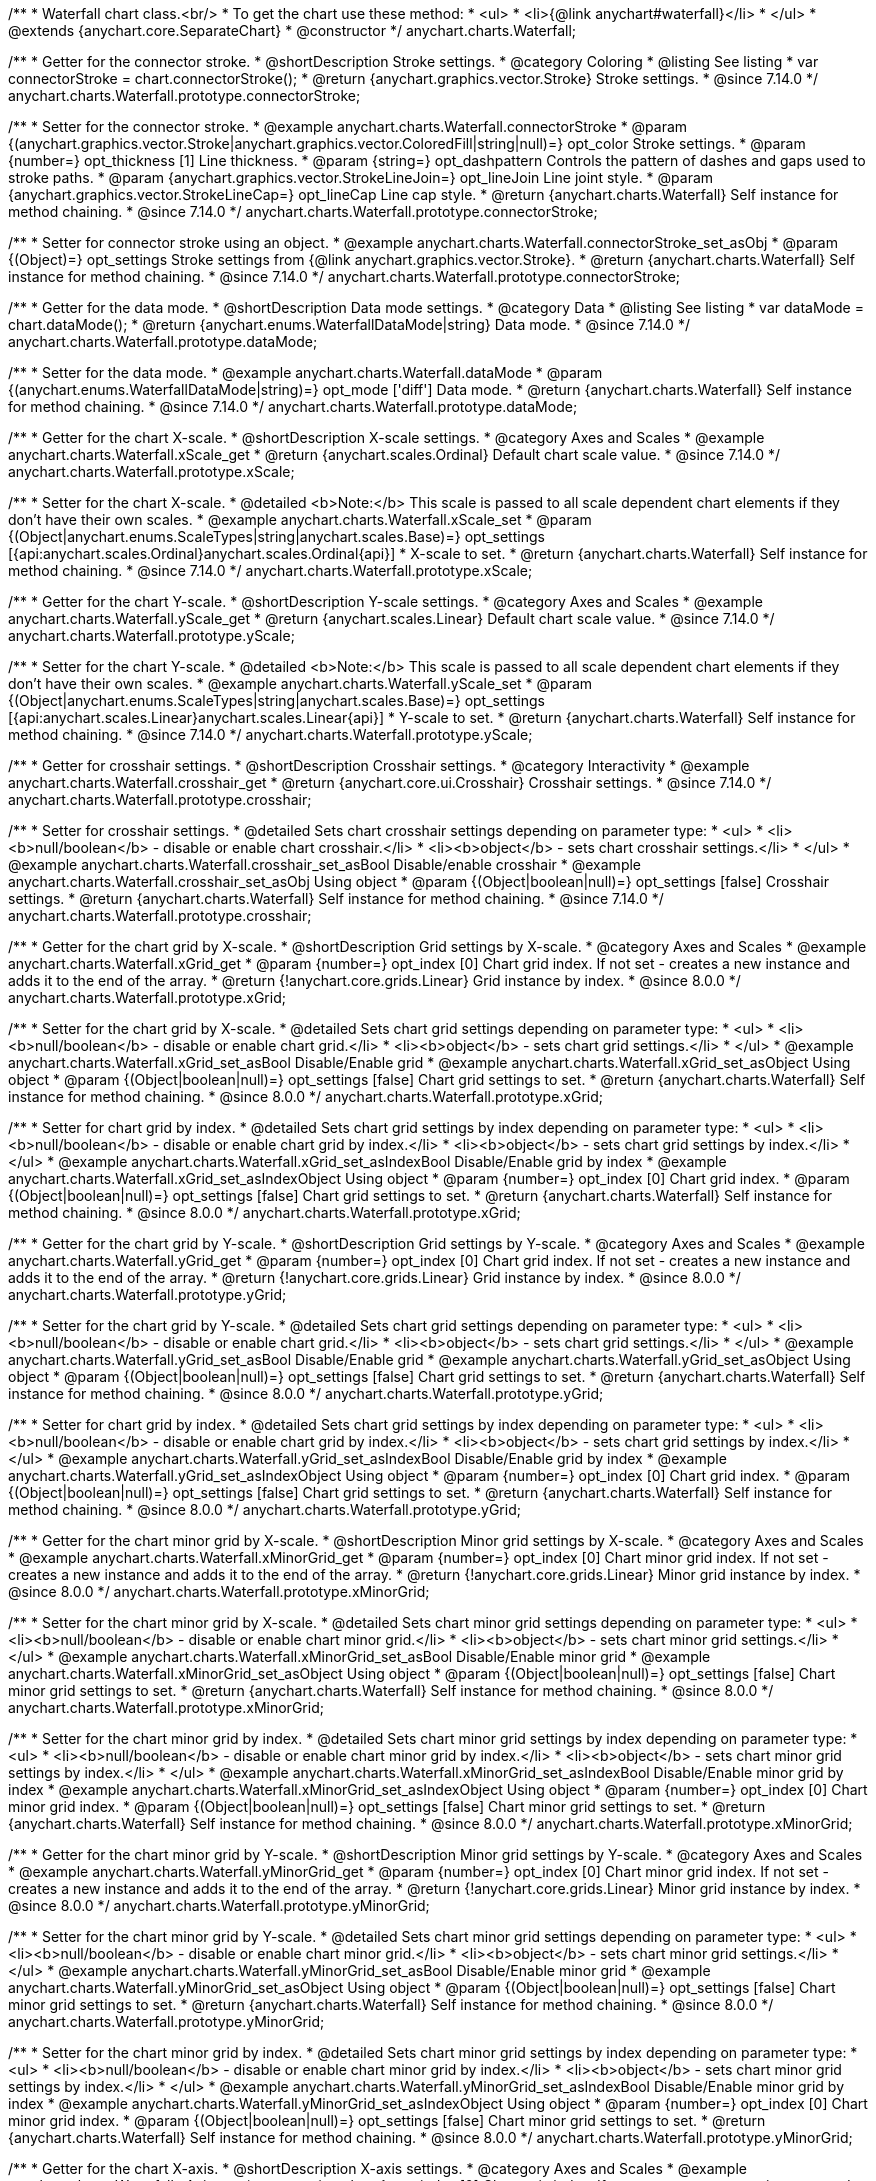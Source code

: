 /**
 * Waterfall chart class.<br/>
 * To get the chart use these method:
 *  <ul>
 *      <li>{@link anychart#waterfall}</li>
 *  </ul>
 * @extends {anychart.core.SeparateChart}
 * @constructor
 */
anychart.charts.Waterfall;


//----------------------------------------------------------------------------------------------------------------------
//
//  anychart.charts.Waterfall.prototype.connectorStroke
//
//----------------------------------------------------------------------------------------------------------------------

/**
 * Getter for the connector stroke.
 * @shortDescription Stroke settings.
 * @category Coloring
 * @listing See listing
 * var connectorStroke = chart.connectorStroke();
 * @return {anychart.graphics.vector.Stroke} Stroke settings.
 * @since 7.14.0
 */
anychart.charts.Waterfall.prototype.connectorStroke;

/**
 * Setter for the connector stroke.
 * @example anychart.charts.Waterfall.connectorStroke
 * @param {(anychart.graphics.vector.Stroke|anychart.graphics.vector.ColoredFill|string|null)=} opt_color Stroke settings.
 * @param {number=} opt_thickness [1] Line thickness.
 * @param {string=} opt_dashpattern Controls the pattern of dashes and gaps used to stroke paths.
 * @param {anychart.graphics.vector.StrokeLineJoin=} opt_lineJoin Line joint style.
 * @param {anychart.graphics.vector.StrokeLineCap=} opt_lineCap Line cap style.
 * @return {anychart.charts.Waterfall} Self instance for method chaining.
 * @since 7.14.0
 */
anychart.charts.Waterfall.prototype.connectorStroke;

/**
 * Setter for connector stroke using an object.
 * @example anychart.charts.Waterfall.connectorStroke_set_asObj
 * @param {(Object)=} opt_settings Stroke settings from {@link anychart.graphics.vector.Stroke}.
 * @return {anychart.charts.Waterfall} Self instance for method chaining.
 * @since 7.14.0
 */
anychart.charts.Waterfall.prototype.connectorStroke;

//----------------------------------------------------------------------------------------------------------------------
//
//  anychart.charts.Waterfall.prototype.dataMode
//
//----------------------------------------------------------------------------------------------------------------------

/**
 * Getter for the data mode.
 * @shortDescription Data mode settings.
 * @category Data
 * @listing See listing
 * var dataMode = chart.dataMode();
 * @return {anychart.enums.WaterfallDataMode|string} Data mode.
 * @since 7.14.0
 */
anychart.charts.Waterfall.prototype.dataMode;

/**
 * Setter for the data mode.
 * @example anychart.charts.Waterfall.dataMode
 * @param {(anychart.enums.WaterfallDataMode|string)=} opt_mode ['diff'] Data mode.
 * @return {anychart.charts.Waterfall} Self instance for method chaining.
 * @since 7.14.0
 */
anychart.charts.Waterfall.prototype.dataMode;

//----------------------------------------------------------------------------------------------------------------------
//
//  anychart.charts.Waterfall.prototype.xScale
//
//----------------------------------------------------------------------------------------------------------------------

/**
 * Getter for the chart X-scale.
 * @shortDescription X-scale settings.
 * @category Axes and Scales
 * @example anychart.charts.Waterfall.xScale_get
 * @return {anychart.scales.Ordinal} Default chart scale value.
 * @since 7.14.0
 */
anychart.charts.Waterfall.prototype.xScale;

/**
 * Setter for the chart X-scale.
 * @detailed <b>Note:</b> This scale is passed to all scale dependent chart elements if they don't have their own scales.
 * @example anychart.charts.Waterfall.xScale_set
 * @param {(Object|anychart.enums.ScaleTypes|string|anychart.scales.Base)=} opt_settings [{api:anychart.scales.Ordinal}anychart.scales.Ordinal{api}]
 * X-scale to set.
 * @return {anychart.charts.Waterfall} Self instance for method chaining.
 * @since 7.14.0
 */
anychart.charts.Waterfall.prototype.xScale;

//----------------------------------------------------------------------------------------------------------------------
//
//  anychart.charts.Waterfall.prototype.yScale
//
//----------------------------------------------------------------------------------------------------------------------

/**
 * Getter for the chart Y-scale.
 * @shortDescription Y-scale settings.
 * @category Axes and Scales
 * @example anychart.charts.Waterfall.yScale_get
 * @return {anychart.scales.Linear} Default chart scale value.
 * @since 7.14.0
 */
anychart.charts.Waterfall.prototype.yScale;

/**
 * Setter for the chart Y-scale.
 * @detailed <b>Note:</b> This scale is passed to all scale dependent chart elements if they don't have their own scales.
 * @example anychart.charts.Waterfall.yScale_set
 * @param {(Object|anychart.enums.ScaleTypes|string|anychart.scales.Base)=} opt_settings [{api:anychart.scales.Linear}anychart.scales.Linear{api}]
 * Y-scale to set.
 * @return {anychart.charts.Waterfall} Self instance for method chaining.
 * @since 7.14.0
 */
anychart.charts.Waterfall.prototype.yScale;

//----------------------------------------------------------------------------------------------------------------------
//
//  anychart.charts.Waterfall.prototype.crosshair
//
//----------------------------------------------------------------------------------------------------------------------

/**
 * Getter for crosshair settings.
 * @shortDescription Crosshair settings.
 * @category Interactivity
 * @example anychart.charts.Waterfall.crosshair_get
 * @return {anychart.core.ui.Crosshair} Crosshair settings.
 * @since 7.14.0
 */
anychart.charts.Waterfall.prototype.crosshair;


/**
 * Setter for crosshair settings.
 * @detailed Sets chart crosshair settings depending on parameter type:
 * <ul>
 *   <li><b>null/boolean</b> - disable or enable chart crosshair.</li>
 *   <li><b>object</b> - sets chart crosshair settings.</li>
 * </ul>
 * @example anychart.charts.Waterfall.crosshair_set_asBool Disable/enable crosshair
 * @example anychart.charts.Waterfall.crosshair_set_asObj Using object
 * @param {(Object|boolean|null)=} opt_settings [false] Crosshair settings.
 * @return {anychart.charts.Waterfall} Self instance for method chaining.
 * @since 7.14.0
 */
anychart.charts.Waterfall.prototype.crosshair;

//----------------------------------------------------------------------------------------------------------------------
//
//  anychart.charts.Waterfall.prototype.xGrid
//
//----------------------------------------------------------------------------------------------------------------------

/**
 * Getter for the chart grid by X-scale.
 * @shortDescription Grid settings by X-scale.
 * @category Axes and Scales
 * @example anychart.charts.Waterfall.xGrid_get
 * @param {number=} opt_index [0] Chart grid index. If not set - creates a new instance and adds it to the end of the array.
 * @return {!anychart.core.grids.Linear} Grid instance by index.
 * @since 8.0.0
 */
anychart.charts.Waterfall.prototype.xGrid;

/**
 * Setter for the chart grid by X-scale.
 * @detailed Sets chart grid settings depending on parameter type:
 * <ul>
 *   <li><b>null/boolean</b> - disable or enable chart grid.</li>
 *   <li><b>object</b> - sets chart grid settings.</li>
 * </ul>
 * @example anychart.charts.Waterfall.xGrid_set_asBool Disable/Enable grid
 * @example anychart.charts.Waterfall.xGrid_set_asObject Using object
 * @param {(Object|boolean|null)=} opt_settings [false] Chart grid settings to set.
 * @return {anychart.charts.Waterfall} Self instance for method chaining.
 * @since 8.0.0
 */
anychart.charts.Waterfall.prototype.xGrid;

/**
 * Setter for chart grid by index.
 * @detailed Sets chart grid settings by index depending on parameter type:
 * <ul>
 *   <li><b>null/boolean</b> - disable or enable chart grid by index.</li>
 *   <li><b>object</b> - sets chart grid settings by index.</li>
 * </ul>
 * @example anychart.charts.Waterfall.xGrid_set_asIndexBool Disable/Enable grid by index
 * @example anychart.charts.Waterfall.xGrid_set_asIndexObject Using object
 * @param {number=} opt_index [0] Chart grid index.
 * @param {(Object|boolean|null)=} opt_settings [false] Chart grid settings to set.
 * @return {anychart.charts.Waterfall} Self instance for method chaining.
 * @since 8.0.0
 */
anychart.charts.Waterfall.prototype.xGrid;

//----------------------------------------------------------------------------------------------------------------------
//
//  anychart.charts.Waterfall.prototype.yGrid
//
//----------------------------------------------------------------------------------------------------------------------

/**
 * Getter for the chart grid by Y-scale.
 * @shortDescription Grid settings by Y-scale.
 * @category Axes and Scales
 * @example anychart.charts.Waterfall.yGrid_get
 * @param {number=} opt_index [0] Chart grid index. If not set - creates a new instance and adds it to the end of the array.
 * @return {!anychart.core.grids.Linear} Grid instance by index.
 * @since 8.0.0
 */
anychart.charts.Waterfall.prototype.yGrid;

/**
 * Setter for the chart grid by Y-scale.
 * @detailed Sets chart grid settings depending on parameter type:
 * <ul>
 *   <li><b>null/boolean</b> - disable or enable chart grid.</li>
 *   <li><b>object</b> - sets chart grid settings.</li>
 * </ul>
 * @example anychart.charts.Waterfall.yGrid_set_asBool Disable/Enable grid
 * @example anychart.charts.Waterfall.yGrid_set_asObject Using object
 * @param {(Object|boolean|null)=} opt_settings [false] Chart grid settings to set.
 * @return {anychart.charts.Waterfall} Self instance for method chaining.
 * @since 8.0.0
 */
anychart.charts.Waterfall.prototype.yGrid;

/**
 * Setter for chart grid by index.
 * @detailed Sets chart grid settings by index depending on parameter type:
 * <ul>
 *   <li><b>null/boolean</b> - disable or enable chart grid by index.</li>
 *   <li><b>object</b> - sets chart grid settings by index.</li>
 * </ul>
 * @example anychart.charts.Waterfall.yGrid_set_asIndexBool Disable/Enable grid by index
 * @example anychart.charts.Waterfall.yGrid_set_asIndexObject Using object
 * @param {number=} opt_index [0] Chart grid index.
 * @param {(Object|boolean|null)=} opt_settings [false] Chart grid settings to set.
 * @return {anychart.charts.Waterfall} Self instance for method chaining.
 * @since 8.0.0
 */
anychart.charts.Waterfall.prototype.yGrid;

//----------------------------------------------------------------------------------------------------------------------
//
//  anychart.charts.Waterfall.prototype.xMinorGrid
//
//----------------------------------------------------------------------------------------------------------------------

/**
 * Getter for the chart minor grid by X-scale.
 * @shortDescription Minor grid settings by X-scale.
 * @category Axes and Scales
 * @example anychart.charts.Waterfall.xMinorGrid_get
 * @param {number=} opt_index [0] Chart minor grid index. If not set - creates a new instance and adds it to the end of the array.
 * @return {!anychart.core.grids.Linear} Minor grid instance by index.
 * @since 8.0.0
 */
anychart.charts.Waterfall.prototype.xMinorGrid;

/**
 * Setter for the chart minor grid by X-scale.
 * @detailed Sets chart minor grid settings depending on parameter type:
 * <ul>
 *   <li><b>null/boolean</b> - disable or enable chart minor grid.</li>
 *   <li><b>object</b> - sets chart minor grid settings.</li>
 * </ul>
 * @example anychart.charts.Waterfall.xMinorGrid_set_asBool Disable/Enable minor grid
 * @example anychart.charts.Waterfall.xMinorGrid_set_asObject Using object
 * @param {(Object|boolean|null)=} opt_settings [false] Chart minor grid settings to set.
 * @return {anychart.charts.Waterfall} Self instance for method chaining.
 * @since 8.0.0
 */
anychart.charts.Waterfall.prototype.xMinorGrid;

/**
 * Setter for the chart minor grid by index.
 * @detailed Sets chart minor grid settings by index depending on parameter type:
 * <ul>
 *   <li><b>null/boolean</b> - disable or enable chart minor grid by index.</li>
 *   <li><b>object</b> - sets chart minor grid settings by index.</li>
 * </ul>
 * @example anychart.charts.Waterfall.xMinorGrid_set_asIndexBool Disable/Enable minor grid by index
 * @example anychart.charts.Waterfall.xMinorGrid_set_asIndexObject Using object
 * @param {number=} opt_index [0] Chart minor grid index.
 * @param {(Object|boolean|null)=} opt_settings [false] Chart minor grid settings to set.
 * @return {anychart.charts.Waterfall} Self instance for method chaining.
 * @since 8.0.0
 */
anychart.charts.Waterfall.prototype.xMinorGrid;

//----------------------------------------------------------------------------------------------------------------------
//
//  anychart.charts.Waterfall.prototype.yMinorGrid
//
//----------------------------------------------------------------------------------------------------------------------

/**
 * Getter for the chart minor grid by Y-scale.
 * @shortDescription Minor grid settings by Y-scale.
 * @category Axes and Scales
 * @example anychart.charts.Waterfall.yMinorGrid_get
 * @param {number=} opt_index [0] Chart minor grid index. If not set - creates a new instance and adds it to the end of the array.
 * @return {!anychart.core.grids.Linear} Minor grid instance by index.
 * @since 8.0.0
 */
anychart.charts.Waterfall.prototype.yMinorGrid;

/**
 * Setter for the chart minor grid by Y-scale.
 * @detailed Sets chart minor grid settings depending on parameter type:
 * <ul>
 *   <li><b>null/boolean</b> - disable or enable chart minor grid.</li>
 *   <li><b>object</b> - sets chart minor grid settings.</li>
 * </ul>
 * @example anychart.charts.Waterfall.yMinorGrid_set_asBool Disable/Enable minor grid
 * @example anychart.charts.Waterfall.yMinorGrid_set_asObject Using object
 * @param {(Object|boolean|null)=} opt_settings [false] Chart minor grid settings to set.
 * @return {anychart.charts.Waterfall} Self instance for method chaining.
 * @since 8.0.0
 */
anychart.charts.Waterfall.prototype.yMinorGrid;

/**
 * Setter for the chart minor grid by index.
 * @detailed Sets chart minor grid settings by index depending on parameter type:
 * <ul>
 *   <li><b>null/boolean</b> - disable or enable chart minor grid by index.</li>
 *   <li><b>object</b> - sets chart minor grid settings by index.</li>
 * </ul>
 * @example anychart.charts.Waterfall.yMinorGrid_set_asIndexBool Disable/Enable minor grid by index
 * @example anychart.charts.Waterfall.yMinorGrid_set_asIndexObject Using object
 * @param {number=} opt_index [0] Chart minor grid index.
 * @param {(Object|boolean|null)=} opt_settings [false] Chart minor grid settings to set.
 * @return {anychart.charts.Waterfall} Self instance for method chaining.
 * @since 8.0.0
 */
anychart.charts.Waterfall.prototype.yMinorGrid;

//----------------------------------------------------------------------------------------------------------------------
//
//  anychart.charts.Waterfall.prototype.xAxis
//
//----------------------------------------------------------------------------------------------------------------------

/**
 * Getter for the chart X-axis.
 * @shortDescription X-axis settings.
 * @category Axes and Scales
 * @example anychart.charts.Waterfall.xAxis_get
 * @param {number=} opt_index [0] Chart axis index. If not set - creates a new instance and adds it to the end of the array.
 * @return {!anychart.core.axes.Linear} Axis instance by index.
 * @since 7.14.0
 */
anychart.charts.Waterfall.prototype.xAxis;

/**
 * Setter for the chart X-axis.
 * @detailed You can use multiple axes for a chart.
 * Sets chart X-axis settings depending on parameter type:
 * <ul>
 *   <li><b>null/boolean</b> - disable or enable chart X-axis.</li>
 *   <li><b>object</b> - sets chart X-axis settings.</li>
 * </ul>
 * @example anychart.charts.Waterfall.xAxis_set_asBool Disable/Enable X-axis
 * @example anychart.charts.Waterfall.xAxis_set_asObject Using object
 * @param {(Object|boolean|null)=} opt_settings Chart axis settings to set.
 * @return {anychart.charts.Waterfall} Self instance for method chaining.
 * @since 7.14.0
 */
anychart.charts.Waterfall.prototype.xAxis;

/**
 * Setter for the chart X-axis by index.
 * @detailed Sets chart X-axis settings by index depending on parameter type:
 * <ul>
 *   <li><b>null/boolean</b> - disable or enable chart X-axis by index.</li>
 *   <li><b>object</b> - sets chart X-axis settings by index.</li>
 * </ul>
 * @example anychart.charts.Waterfall.xAxis_set_asIndexBool Disable/Enable X-axis by index.
 * @example anychart.charts.Waterfall.xAxis_set_asIndexObject Using object
 * @param {number=} opt_index [0] Chart axis index.
 * @param {(Object|boolean|null)=} opt_settings Chart axis settings to set.
 * @return {anychart.charts.Waterfall} Self instance for method chaining.
 * @since 7.14.0
 */
anychart.charts.Waterfall.prototype.xAxis;

//----------------------------------------------------------------------------------------------------------------------
//
//  anychart.charts.Waterfall.prototype.yAxis
//
//----------------------------------------------------------------------------------------------------------------------

/**
 * Getter for the chart Y-axis.
 * @shortDescription Y-axis settings.
 * @category Axes and Scales
 * @example anychart.charts.Waterfall.yAxis_get
 * @param {number=} opt_index [0] Chart axis index. If not set - creates a new instance and adds it to the end of the array.
 * @return {!anychart.core.axes.Linear} Axis instance by index.
 * @since 7.14.0
 */
anychart.charts.Waterfall.prototype.yAxis;

/**
 * Setter for the chart Y-axis.
 * @detailed You can use multiple axes for a chart.<br/>
 * Sets chart Y-axis settings depending on parameter type:
 * <ul>
 *   <li><b>null/boolean</b> - disable or enable chart Y-axis.</li>
 *   <li><b>object</b> - sets chart Y-axis settings.</li>
 * </ul>
 * @example anychart.charts.Waterfall.yAxis_set_asBool Disable/Enable Y-axis
 * @example anychart.charts.Waterfall.yAxis_set_asObject Using object
 * @param {(Object|boolean|null)=} opt_settings Chart axis settings to set.
 * @return {anychart.charts.Waterfall} Self instance for method chaining.
 * @since 7.14.0
 */
anychart.charts.Waterfall.prototype.yAxis;

/**
 * Setter for the chart Y-axis by index.
 * @detailed Sets chart Y-axis settings by index depending on parameter type:
 * <ul>
 *   <li><b>null/boolean</b> - disable or enable chart Y-axis by index.</li>
 *   <li><b>object</b> - sets chart Y-axis settings by index.</li>
 * </ul>
 * @example anychart.charts.Waterfall.yAxis_set_asIndexBool Disable/Enable Y-axis by index
 * @example anychart.charts.Waterfall.yAxis_set_asIndexObject Using object
 * @param {number=} opt_index [0] Chart axis index.
 * @param {(Object|boolean|null)=} opt_settings Chart axis settings to set.
 * @return {anychart.charts.Waterfall} Self instance for method chaining.
 * @since 7.14.0
 */
anychart.charts.Waterfall.prototype.yAxis;

//----------------------------------------------------------------------------------------------------------------------
//
//  anychart.charts.Waterfall.prototype.getXAxesCount
//
//----------------------------------------------------------------------------------------------------------------------

/**
 * Returns the number of X-axes.
 * @category Axes and Scales
 * @return {number} Number of X-axes.
 * @since 7.14.0
 */
anychart.charts.Waterfall.prototype.getXAxesCount;

//----------------------------------------------------------------------------------------------------------------------
//
//  anychart.charts.Waterfall.prototype.getYAxesCount
//
//----------------------------------------------------------------------------------------------------------------------

/**
 * Returns the number of Y-axes.
 * @category Axes and Scales
 * @return {number} Number of Y-axes.
 * @since 7.14.0
 */
anychart.charts.Waterfall.prototype.getYAxesCount;


//----------------------------------------------------------------------------------------------------------------------
//
//  anychart.charts.Waterfall.prototype.getSeries
//
//----------------------------------------------------------------------------------------------------------------------

/**
 * Gets the series by its id.
 * @shortDescription Returns series by id.
 * @category Specific Series Settings
 * @example anychart.charts.Waterfall.getSeries
 * @param {number|string} id [index] Id of the series.
 * @return {anychart.core.waterfall.series.Waterfall} An instance of the created series.
 * @since 7.14.0
 */
anychart.charts.Waterfall.prototype.getSeries;

//----------------------------------------------------------------------------------------------------------------------
//
//  anychart.charts.Waterfall.prototype.lineMarker
//
//----------------------------------------------------------------------------------------------------------------------

/**
 * Getter for the line marker.
 * @shortDescription Line marker settings.
 * @category Axes and Scales
 * @example anychart.charts.Waterfall.lineMarker_get
 * @param {number=} opt_index [0] Chart line marker index. If not set - creates a new instance and adds it to the end of the array.
 * @return {!anychart.core.axisMarkers.Line} Line marker instance by index.
 * @since 7.14.0
 */
anychart.charts.Waterfall.prototype.lineMarker;

/**
 * Setter for the line marker settings.
 * @detailed Sets chart line marker settings depending on parameter type:
 * <ul>
 *   <li><b>null/boolean</b> - disable or enable chart line marker.</li>
 *   <li><b>object</b> - sets chart line marker settings.</li>
 * </ul>
 * @example anychart.charts.Waterfall.lineMarker_set_asBool Disable/Enable line marker
 * @example anychart.charts.Waterfall.lineMarker_set_asObject Using object
 * @param {(Object|boolean|null)=} opt_settings [false] Chart line marker settings to set.
 * @return {anychart.charts.Waterfall} Self instance for method chaining.
 * @since 7.14.0
 */
anychart.charts.Waterfall.prototype.lineMarker;

/**
 * Setter for the line marker settings by index.
 * @detailed Sets chart line marker settings by index depending on parameter type:
 * <ul>
 *   <li><b>null/boolean</b> - disable or enable chart line marker by index.</li>
 *   <li><b>object</b> - sets chart line marker settings by index.</li>
 * </ul>
 * @example anychart.charts.Waterfall.lineMarker_set_asIndexBool Disable/Enable line marker by index
 * @example anychart.charts.Waterfall.lineMarker_set_asIndexObject Using object
 * @param {number=} opt_index [0] Chart line marker index.
 * @param {(Object|boolean|null)=} opt_settings Chart line marker settings to set.
 * @return {anychart.charts.Waterfall} Self instance for method chaining.
 * @since 7.14.0
 */
anychart.charts.Waterfall.prototype.lineMarker;


//----------------------------------------------------------------------------------------------------------------------
//
//  anychart.charts.Waterfall.prototype.rangeMarker
//
//----------------------------------------------------------------------------------------------------------------------

/**
 * Getter for the range marker.
 * @shortDescription Range marker settings.
 * @category Axes and Scales
 * @example anychart.charts.Waterfall.rangeMarker_get
 * @param {number=} opt_index [0] Chart range marker index. If not set - creates a new instance and adds it to the end of the array.
 * @return {!anychart.core.axisMarkers.Range} Range marker instance by index.
 * @since 7.14.0
 */
anychart.charts.Waterfall.prototype.rangeMarker;

/**
 * Setter for the range marker.
 * @detailed Sets chart range marker settings depending on parameter type:
 * <ul>
 *   <li><b>null/boolean</b> - disable or enable chart range marker.</li>
 *   <li><b>object</b> - sets chart range marker settings.</li>
 * </ul>
 * @example anychart.charts.Waterfall.rangeMarker_set_asBool Disable/Enable range marker
 * @example anychart.charts.Waterfall.rangeMarker_set_asObject Using object
 * @param {(Object|boolean|null)=} opt_settings [false] Chart range marker settings to set.
 * @return {anychart.charts.Waterfall} Self instance for method chaining.
 * @since 7.14.0
 */
anychart.charts.Waterfall.prototype.rangeMarker;

/**
 * Setter for the range marker by index.
 * @detailed Sets chart range marker settings by index depending on parameter type:
 * <ul>
 *   <li><b>null/boolean</b> - disable or enable chart range marker by index.</li>
 *   <li><b>object</b> - sets chart range marker settings by index.</li>
 * </ul>
 * @example anychart.charts.Waterfall.rangeMarker_set_asIndexBool Disable/Enable range marker by index
 * @example anychart.charts.Waterfall.rangeMarker_set_asIndexObject Using object
 * @param {number=} opt_index [0] Chart range marker index.
 * @param {(Object|boolean|null)=} opt_settings Chart range marker settings to set.
 * @return {anychart.charts.Waterfall} Self instance for method chaining.
 * @since 7.14.0
 */
anychart.charts.Waterfall.prototype.rangeMarker;

//----------------------------------------------------------------------------------------------------------------------
//
//  anychart.charts.Waterfall.prototype.textMarker
//
//----------------------------------------------------------------------------------------------------------------------

/**
 * Getter for the text marker.
 * @shortDescription Text marker settings.
 * @category Axes and Scales
 * @example anychart.charts.Waterfall.textMarker_get
 * @param {number=} opt_index [0] Chart text marker index. If not set - creates a new instance and adds it to the end of the array.
 * @return {!anychart.core.axisMarkers.Text} Text marker instance by index.
 * @since 7.14.0
 */
anychart.charts.Waterfall.prototype.textMarker;

/**
 * Setter for the text marker.
 * @detailed Sets chart text marker settings depending on parameter type:
 * <ul>
 *   <li><b>null/boolean</b> - disable or enable chart text marker.</li>
 *   <li><b>object</b> - sets chart text marker settings.</li>
 * </ul>
 * @example anychart.charts.Waterfall.textMarker_set_asBool Disable/Enable text marker
 * @example anychart.charts.Waterfall.textMarker_set_asObject Using object
 * @param {(Object|boolean|null)=} opt_settings [false] Chart text marker settings to set.
 * @return {anychart.charts.Waterfall} Self instance for method chaining.
 * @since 7.14.0
 */
anychart.charts.Waterfall.prototype.textMarker;

/**
 * Setter for the text marker by index.
 * @detailed Sets chart text marker settings by index depending on parameter type:
 * <ul>
 *   <li><b>null/boolean</b> - disable or enable chart text marker by index.</li>
 *   <li><b>object</b> - sets chart text marker settings by index.</li>
 * </ul>
 * @example anychart.charts.Waterfall.textMarker_set_asIndexBool Disable/Enable text marker by index
 * @example anychart.charts.Waterfall.textMarker_set_asIndexObject Using object
 * @param {number=} opt_index [0] Chart text marker index.
 * @param {(Object|boolean|null)=} opt_settings Chart text marker settings to set.
 * @return {anychart.charts.Waterfall} Self instance for method chaining.
 * @since 7.14.0
 */
anychart.charts.Waterfall.prototype.textMarker;

//----------------------------------------------------------------------------------------------------------------------
//
//  anychart.charts.Waterfall.prototype.palette
//
//----------------------------------------------------------------------------------------------------------------------

/**
 * Getter for the chart colors palette.
 * @shortDescription Palette settings.
 * @category Chart Coloring
 * @listing See listing
 * var palette = chart.palette();
 * @return {!(anychart.palettes.RangeColors|anychart.palettes.DistinctColors)} Colors palette.
 * @since 7.14.0
 */
anychart.charts.Waterfall.prototype.palette;

/**
 * Setter for the chart colors palette.
 * @detailed <b>Note</b>: You can use predefined palettes from {@link anychart.palettes}.
 * @example anychart.charts.Waterfall.palette_set Using array of the colors
 * @example anychart.charts.Waterfall.palette_set_asFromTheme Using palette from theme
 * @param {(anychart.palettes.RangeColors|anychart.palettes.DistinctColors|Object|Array.<string>)=} opt_settings Series colors
 * palette settings to set.
 * @return {anychart.charts.Waterfall} Self instance for method chaining.
 * @since 7.14.0
 */
anychart.charts.Waterfall.prototype.palette;

//----------------------------------------------------------------------------------------------------------------------
//
//  anychart.charts.Waterfall.prototype.markerPalette
//
//----------------------------------------------------------------------------------------------------------------------

/**
 * Getter for the chart markers palette settings.
 * @shortDescription Markers palette settings.
 * @category Chart Coloring
 * @listing See listing
 * var markerPalette = chart.markerPalette();
 * @return {anychart.palettes.Markers} Chart markers palette.
 * @since 7.14.0
 */
anychart.charts.Waterfall.prototype.markerPalette;

/**
 * Setter for the chart markers palette settings.
 * @example anychart.charts.Waterfall.markerPalette_set
 * @param {(anychart.palettes.Markers|Object|Array.<anychart.enums.MarkerType|string>)=} opt_settings Chart marker palette settings to set.
 * @return {anychart.charts.Waterfall} Self instance for method chaining.
 * @since 7.14.0
 */
anychart.charts.Waterfall.prototype.markerPalette;

//----------------------------------------------------------------------------------------------------------------------
//
//  anychart.charts.Waterfall.prototype.hatchFillPalette
//
//----------------------------------------------------------------------------------------------------------------------

/**
 * Getter for the hatch fill palette settings.
 * @shortDescription Hatch fill palette settings.
 * @category Chart Coloring
 * @listing See listing
 * var hatchFillPalette = chart.hatchFillPalette();
 * @return {anychart.palettes.HatchFills} Chart hatch fill palette.
 * @since 7.14.0
 */
anychart.charts.Waterfall.prototype.hatchFillPalette;

/**
 * Setter for hatch fill palette settings.
 * @example anychart.charts.Waterfall.hatchFillPalette_set
 * @param {(Array.<anychart.graphics.vector.HatchFill.HatchFillType>|Object|anychart.palettes.HatchFills)=} opt_settings
 * Chart hatch fill palette settings to set.
 * @return {anychart.charts.Waterfall} Self instance for method chaining.
 * @since 7.14.0
 */
anychart.charts.Waterfall.prototype.hatchFillPalette;

//----------------------------------------------------------------------------------------------------------------------
//
//  anychart.charts.Waterfall.prototype.getType
//
//----------------------------------------------------------------------------------------------------------------------

/**
 * Returns chart type.
 * @shortDescription Definition of the chart type.
 * @category Specific settings
 * @example anychart.charts.Waterfall.getType
 * @return {string} Chart type.
 * @since 7.14.0
 */
anychart.charts.Waterfall.prototype.getType;

//----------------------------------------------------------------------------------------------------------------------
//
//  anychart.charts.Waterfall.prototype.addSeries
//
//----------------------------------------------------------------------------------------------------------------------

/**
 * Adds series to the chart.
 * @category Specific Series Settings
 * @example anychart.charts.Waterfall.addSeries
 * @param {...(anychart.data.View|anychart.data.Set|Array)} var_args Chart series data.
 * @return {Array.<anychart.core.cartesian.series.Base>} Array of created series.
 * @since 7.14.0
 */
anychart.charts.Waterfall.prototype.addSeries;

//----------------------------------------------------------------------------------------------------------------------
//
//  anychart.charts.Waterfall.prototype.getSeriesAt
//
//----------------------------------------------------------------------------------------------------------------------

/**
 * Getter for the series by its index.
 * @shortDescription Returns series by index.
 * @category Specific Series Settings
 * @example anychart.charts.Waterfall.getSeriesAt
 * @param {number} index Index of the series.
 * @return {?anychart.core.cartesian.series.Base} An instance of the created series.
 * @since 7.14.0
 */
anychart.charts.Waterfall.prototype.getSeriesAt;

//----------------------------------------------------------------------------------------------------------------------
//
//  anychart.charts.Waterfall.prototype.getSeriesCount
//
//----------------------------------------------------------------------------------------------------------------------

/**
 * Returns the number of series in a chart.
 * @category Specific Series Settings
 * @example anychart.charts.Waterfall.getSeriesCount
 * @return {number} Number of series.
 * @since 7.14.0
 */
anychart.charts.Waterfall.prototype.getSeriesCount;

//----------------------------------------------------------------------------------------------------------------------
//
//  anychart.charts.Waterfall.prototype.removeSeries
//
//----------------------------------------------------------------------------------------------------------------------

/**
 * Removes one of series from chart by its id.
 * @category Specific Series Settings
 * @example anychart.charts.Waterfall.removeSeries
 * @param {number|string} id Series id.
 * @return {anychart.charts.Waterfall} Self instance for method chaining.
 * @since 7.14.0
 */
anychart.charts.Waterfall.prototype.removeSeries;

//----------------------------------------------------------------------------------------------------------------------
//
//  anychart.charts.Waterfall.prototype.removeSeriesAt
//
//----------------------------------------------------------------------------------------------------------------------

/**
 * Removes one of series from chart by its index.
 * @category Specific Series Settings
 * @example anychart.charts.Waterfall.removeSeriesAt
 * @param {number} index Series index.
 * @return {anychart.charts.Waterfall} Self instance for method chaining.
 * @since 7.14.0
 */
anychart.charts.Waterfall.prototype.removeSeriesAt;

//----------------------------------------------------------------------------------------------------------------------
//
//  anychart.charts.Waterfall.prototype.removeAllSeries
//
//----------------------------------------------------------------------------------------------------------------------

/**
 * Removes all series from chart.
 * @category Specific Series Settings
 * @example anychart.charts.Waterfall.removeAllSeries
 * @return {anychart.charts.Waterfall} Self instance for method chaining.
 * @since 7.14.0
 */
anychart.charts.Waterfall.prototype.removeAllSeries;

//----------------------------------------------------------------------------------------------------------------------
//
//  anychart.charts.Waterfall.prototype.getPlotBounds
//
//----------------------------------------------------------------------------------------------------------------------

/**
 * Getter for the data bounds of the chart.<br/>
 * <b>Note:</b> Works only after {@link anychart.charts.Waterfall#draw} is called.
 * @shortDescription Returns data bounds of the chart.
 * @category Size and Position
 * @example anychart.charts.Waterfall.getPlotBounds
 * @return {anychart.math.Rect} Data bounds of the chart.
 * @since 7.14.0
 */
anychart.charts.Waterfall.prototype.getPlotBounds;

//----------------------------------------------------------------------------------------------------------------------
//
//  anychart.charts.Waterfall.prototype.xZoom
//
//----------------------------------------------------------------------------------------------------------------------

/**
 * Getter for the zoom settings.
 * @shortDescription Zoom settings.
 * @category Interactivity
 * @example anychart.charts.Waterfall.xZoom_get
 * @return {anychart.core.utils.OrdinalZoom} Zoom settings.
 * @since 7.14.0
 */
anychart.charts.Waterfall.prototype.xZoom;

/**
 * Setter for the zoom settings.
 * @example anychart.charts.Waterfall.xZoom_set_asNum Using number
 * @example anychart.charts.Waterfall.xZoom_set_asObj Using object
 * @param {(number|boolean|null|Object)=} opt_settings Value to set. If you pass null, true, false or a number less than 1,
 * then the value is converted to 1.
 * @return {anychart.charts.Waterfall} Self instance for method chaining.
 * @since 7.14.0
 */
anychart.charts.Waterfall.prototype.xZoom;

//----------------------------------------------------------------------------------------------------------------------
//
//  anychart.charts.Waterfall.prototype.xScroller
//
//----------------------------------------------------------------------------------------------------------------------

/**
 * Getter for the scroller.
 * @shortDescription Scroller settings.
 * @category Chart Controls
 * @example anychart.charts.Waterfall.xScroller_get
 * @return {anychart.core.ui.ChartScroller} Scroller settings.
 * @since 7.14.0
 */
anychart.charts.Waterfall.prototype.xScroller;

/**
 * Setter for the scroller.
 * @detailed Sets chart scroller settings depending on parameter type:
 * <ul>
 *   <li><b>null/boolean</b> - disable or enable chart scroller.</li>
 *   <li><b>object</b> - sets chart scroller settings.</li>
 * </ul>
 * @example anychart.charts.Waterfall.xScroller_set_asBool Disable/Enable scroller
 * @example anychart.charts.Waterfall.xScroller_set_asObj Using object
 * @param {(Object|boolean|null)=} opt_settings Chart scroller settings.
 * @return {anychart.charts.Waterfall} Self instance for method chaining.
 * @since 7.14.0
 */
anychart.charts.Waterfall.prototype.xScroller;

//----------------------------------------------------------------------------------------------------------------------
//
//  anychart.charts.Waterfall.prototype.annotations
//
//----------------------------------------------------------------------------------------------------------------------

/**
 * Getter for the annotations.
 * @shortDescription Creates annotations.
 * @category Specific settings
 * @example anychart.charts.Waterfall.annotations_get
 * @return {anychart.core.annotations.PlotController} The plot annotations.
 * @since 7.14.0
 */
anychart.charts.Waterfall.prototype.annotations;

/**
 * Setter for the annotations.
 * @example anychart.charts.Waterfall.annotations_set
 * @param {Array=} opt_annotationsList Annotations list to set.
 * @return {anychart.charts.Waterfall} Self instance for method chaining
 * @since 7.14.0
 */
anychart.charts.Waterfall.prototype.annotations;

//----------------------------------------------------------------------------------------------------------------------
//
//  anychart.charts.Waterfall.prototype.getXScales
//
//----------------------------------------------------------------------------------------------------------------------

/**
 * Returns chart X scales.
 * @category Axes and Scales
 * @return {Array} An array of all X scales (including axes, grids, and axis markers scales).
 * @since 7.14.0
 */
anychart.charts.Waterfall.prototype.getXScales;

//----------------------------------------------------------------------------------------------------------------------
//
//  anychart.charts.Waterfall.prototype.getYScales
//
//----------------------------------------------------------------------------------------------------------------------

/**
 * Returns chart Y scales.
 * @category Axes and Scales
 * @return {Array} An array of all Y scales (including axes, grids, and axis markers scales).
 * @since 7.14.0
 */
anychart.charts.Waterfall.prototype.getYScales;

//----------------------------------------------------------------------------------------------------------------------
//
//  anychart.charts.Waterfall.prototype.data
//
//----------------------------------------------------------------------------------------------------------------------

/**
 * Getter for the data.
 * @shortDescription Data settings.
 * @category Data
 * @listing See listing
 * var data = chart.data();
 * @return {anychart.data.View} The data view.
 * @since 7.14.0
 */
anychart.charts.Waterfall.prototype.data;

/**
 * Setter for the data.
 * @example anychart.charts.Waterfall.data_set Using array
 * @example anychart.charts.Waterfall.data_set_asDataSettings Using data settings
 * @param {(anychart.data.Set|anychart.data.DataSettings|Array)=} opt_data Value to set
 * @return {anychart.charts.Waterfall} Self instance for method chaining.
 * @since 7.14.0
 */
anychart.charts.Waterfall.prototype.data;

//----------------------------------------------------------------------------------------------------------------------
//
//  anychart.charts.Waterfall.prototype.labels
//
//----------------------------------------------------------------------------------------------------------------------

/**
 * Getter for chart labels.
 * @shortDescription Labels settings.
 * @category Specific settings
 * @example anychart.charts.Waterfall.labels_get
 * @return {anychart.core.ui.LabelsFactory} Axis labels instance.
 * @since 7.14.0
 */
anychart.charts.Waterfall.prototype.labels;

/**
 * Setter for chart labels.<br>
 * @detailed Sets chart labels settings depending on parameter type:
 * <ul>
 *   <li><b>null/boolean</b> - disable or enable chart labels.</li>
 *   <li><b>object</b> - sets chart labels settings.</li>
 * </ul>
 * @example anychart.charts.Waterfall.labels_set_asBool Disable/Enable labels
 * @example anychart.charts.Waterfall.labels_set_asObject Using object
 * @param {(Object|boolean|null)=} opt_settings [true] Axis labels.
 * @return {anychart.charts.Waterfall} Self instance for method chaining.
 * @since 7.14.0
 */
anychart.charts.Waterfall.prototype.labels;

//----------------------------------------------------------------------------------------------------------------------
//
//  anychart.charts.Waterfall.prototype.pointWidth
//
//----------------------------------------------------------------------------------------------------------------------

/**
 * Getter for the point width settings.
 * @shortDescription Point width settings.
 * @category Specific settings
 * @listing See listing
 * var pointWidth = chart.pointWidth();
 * @return {string|number} The point width pixel value.
 * @since 8.0.0
 */
anychart.charts.Waterfall.prototype.pointWidth;

/**
 * Setter for the point width settings.
 * @example anychart.charts.Waterfall.pointWidth_set
 * @param {(number|string)=} opt_settings Point width pixel value.
 * @return {anychart.charts.Waterfall} Self instance for method chaining.
 * @since 8.0.0
 */
anychart.charts.Waterfall.prototype.pointWidth;

//----------------------------------------------------------------------------------------------------------------------
//
//  anychart.charts.Waterfall.prototype.maxPointWidth
//
//----------------------------------------------------------------------------------------------------------------------

/**
 * Getter for the maximum point width.
 * @shortDescription Maximum point width settings.
 * @category Specific settings
 * @listing See listing
 * var maxPointWidth = chart.maxPointWidth();
 * @return {string|number} The maximum point width pixel value.
 * @since 8.0.0
 */
anychart.charts.Waterfall.prototype.maxPointWidth;

/**
 * Setter for the maximum point width.
 * @example anychart.charts.Waterfall.maxPointWidth
 * @param {(number|string)=} opt_settings Point width pixel value.
 * @return {anychart.charts.Waterfall} Self instance for method chaining.
 * @since 8.0.0
 */
anychart.charts.Waterfall.prototype.maxPointWidth;

//----------------------------------------------------------------------------------------------------------------------
//
//  anychart.charts.Waterfall.prototype.minPointLength
//
//----------------------------------------------------------------------------------------------------------------------

/**
 * Getter for the minimum point length.
 * @shortDescription Minimum point length settings.
 * @category Specific settings
 * @listing See listing
 * var minPointLength = chart.minPointLength();
 * @return {string|number} The minimum point length pixel value.
 * @since 8.0.0
 */
anychart.charts.Waterfall.prototype.minPointLength;

/**
 * Setter for the minimum point length.
 * @example anychart.charts.Waterfall.minPointLength
 * @param {(number|string)=} opt_length Minimum point length pixel value.
 * @return {anychart.charts.Waterfall} Self instance for method chaining.
 * @since 8.0.0
 */
anychart.charts.Waterfall.prototype.minPointLength;

//----------------------------------------------------------------------------------------------------------------------
//
//  anychart.charts.Waterfall.prototype.waterfall
//
//----------------------------------------------------------------------------------------------------------------------

/**
 * Adds Waterfall series.
 * @shortDescription Adds Waterfall series.
 * @category Series
 * @example anychart.charts.Waterfall.waterfall
 * @param {!(anychart.data.View|anychart.data.Set|Array|string)=} data Data for the series.
 * @param {(anychart.enums.TextParsingMode|string|anychart.data.TextParsingSettings)=} opt_csvSettings If CSV string is passed, you can pass CSV parser settings
 *    here as a hash map.
 * @return {anychart.core.waterfall.series.Waterfall} An instance of the created series.
 */
anychart.charts.Waterfall.prototype.waterfall;

//----------------------------------------------------------------------------------------------------------------------
//
//  anychart.charts.Waterfall.prototype.minLabels
//
//----------------------------------------------------------------------------------------------------------------------

/**
 * Getter for minimum labels.
 * @shortDescription Minimum labels settings.
 * @category Point Elements
 * @example anychart.charts.Waterfall.minLabels_get
 * @return {anychart.core.ui.LabelsFactory} Labels instance.
 * @since 8.2.0
 */
anychart.charts.Waterfall.prototype.minLabels;

/**
 * Setter for minimum labels.
 * @detailed Sets chart labels settings depending on parameter type:
 * <ul>
 *   <li><b>null/boolean</b> - disable or enable minimum labels.</li>
 *   <li><b>object</b> - sets minimum labels settings.</li>
 * </ul>
 * @example anychart.charts.Waterfall.minLabels_set_asBool Enable/Disable minimum labels
 * @example anychart.charts.Waterfall.minLabels_set_asObj Using object
 * @param {(Object|boolean|null)=} opt_settings Minimum labels settings.
 * @return {anychart.charts.Waterfall} Self instance for method chaining.
 * @since 8.2.0
 */
anychart.charts.Waterfall.prototype.minLabels;

//----------------------------------------------------------------------------------------------------------------------
//
//  anychart.charts.Waterfall.prototype.maxLabels
//
//----------------------------------------------------------------------------------------------------------------------

/**
 * Getter for maximum labels.
 * @shortDescription Maximum labels settings.
 * @category Point Elements
 * @example anychart.charts.Waterfall.maxLabels_get
 * @return {anychart.core.ui.LabelsFactory} Labels instance.
 * @since 8.2.0
 */
anychart.charts.Waterfall.prototype.maxLabels;

/**
 * Setter for maximum labels.
 * @detailed Sets chart labels settings depending on parameter type:
 * <ul>
 *   <li><b>null/boolean</b> - disable or enable maximum labels.</li>
 *   <li><b>object</b> - sets maximum labels settings.</li>
 * </ul>
 * @example anychart.charts.Waterfall.maxLabels_set_asBool Enable/Disable maximum labels
 * @example anychart.charts.Waterfall.maxLabels_set_asObj Using object
 * @param {(Object|boolean|null)=} opt_settings Maximum labels settings.
 * @return {anychart.charts.Waterfall} Self instance for method chaining.
 * @since 8.2.0
 */
anychart.charts.Waterfall.prototype.maxLabels;

//----------------------------------------------------------------------------------------------------------------------
//
//  anychart.charts.Waterfall.prototype.baseline
//
//----------------------------------------------------------------------------------------------------------------------

/**
 * Getter for the chart baseline.
 * @shortDescription Set the baseline by the Y-Scale value.
 * @category Axes and Scales
 * @listing See listing
 * var chart = anychart.Waterfall();
 * var baseline = chart.baseline();
 * @return {number} The baseline value by the Y-Scale.
 * @since 8.3.0
 */
anychart.charts.Waterfall.prototype.baseline;

/**
 * Setter for the chart baseline.<br/>
 * The baseline is the line relative to which the series with the negative or positive value is drawn and painted over.
 * @param {number=} opt_value Y-Scale value for the baseline.
 * @return {anychart.charts.Waterfall} Self instance for method chaining.
 * @since 8.3.0
 */
anychart.charts.Waterfall.prototype.baseline;

//----------------------------------------------------------------------------------------------------------------------
//
//  anychart.charts.Waterfall.prototype.isVertical
//
//----------------------------------------------------------------------------------------------------------------------

/**
 * Getter for the layout direction.
 * @listing See listing
 * var flag = chart.isVertical();
 * @return {boolean} The flag of the series layout direction.
 */
anychart.charts.Waterfall.prototype.isVertical;

/**
 * Setter for the layout direction.
 * @example anychart.charts.Waterfall.isVertical_set
 * @param {(boolean|null)=} opt_enabled [false] Whether to change the chart layout direction to vertical.
 * @return {anychart.charts.Waterfall} Self instance for method chaining.
 */
anychart.charts.Waterfall.prototype.isVertical;

//----------------------------------------------------------------------------------------------------------------------
//
//  anychart.charts.Waterfall.prototype.dataArea
//
//----------------------------------------------------------------------------------------------------------------------

/**
 * Getter for the data area settings.
 * @shortDescription Data area settings.
 * @category Chart Coloring
 * @example anychart.charts.Waterfall.dataArea_get
 * @return {anychart.core.ui.DataArea} Data area settings.
 */
anychart.charts.Waterfall.prototype.dataArea;

/**
 * Setter for the data area settings.<br/>
 * The data area is drawn along the data bounds.
 * @detailed Sets data area settings depending on parameter type:
 * <ul>
 *   <li><b>boolean</b> - disable or enable data area.</li>
 *   <li><b>object</b> - sets data area settings.</li>
 * </ul>
 * @example anychart.charts.Waterfall.dataArea_set_asObj Using object
 * @example anychart.charts.Waterfall.dataArea_set_asBool Enable/Disable data area
 * @param {(Object|boolean)=} opt_settings Data area settings to set.
 * @return {anychart.charts.Waterfall} Self instance for method chaining.
 */
anychart.charts.Waterfall.prototype.dataArea;

//----------------------------------------------------------------------------------------------------------------------
//
//  anychart.charts.Waterfall.prototype.normal
//
//----------------------------------------------------------------------------------------------------------------------

/**
 * Getter for normal state settings.
 * @shortDescription Normal state settings.
 * @category Interactivity
 * @example anychart.charts.Waterfall.normal_get
 * @return {anychart.core.StateSettings} Normal state settings.
 */
anychart.charts.Waterfall.prototype.normal;

/**
 * Setter for normal state settings.
 * @example anychart.charts.Waterfall.normal_set
 * @param {!Object=} opt_settings State settings to set.
 * @return {anychart.charts.Waterfall} Self instance for method chaining.
 */
anychart.charts.Waterfall.prototype.normal;

//----------------------------------------------------------------------------------------------------------------------
//
//  anychart.charts.Waterfall.prototype.hovered
//
//----------------------------------------------------------------------------------------------------------------------

/**
 * Getter for hovered state settings.
 * @shortDescription Hovered state settings.
 * @category Interactivity
 * @example anychart.charts.Waterfall.hovered_get
 * @return {anychart.core.StateSettings} Hovered state settings.
 */
anychart.charts.Waterfall.prototype.hovered;

/**
 * Setter for hovered state settings.
 * @example anychart.charts.Waterfall.hovered_set
 * @param {!Object=} opt_settings State settings to set.
 * @return {anychart.charts.Waterfall} Self instance for method chaining.
 */
anychart.charts.Waterfall.prototype.hovered;


//----------------------------------------------------------------------------------------------------------------------
//
//  anychart.charts.Waterfall.prototype.selected
//
//----------------------------------------------------------------------------------------------------------------------

/**
 * Getter for selected state settings.
 * @shortDescription Selected state settings.
 * @category Interactivity
 * @example anychart.charts.Waterfall.selected_get
 * @return {anychart.core.StateSettings} Selected state settings.
 */
anychart.charts.Waterfall.prototype.selected;

/**
 * Setter for selected state settings.
 * @example anychart.charts.Waterfall.selected_set
 * @param {!Object=} opt_settings State settings to set.
 * @return {anychart.charts.Waterfall} Self instance for method chaining.
 */
anychart.charts.Waterfall.prototype.selected;

//----------------------------------------------------------------------------------------------------------------------
//
//  anychart.charts.Waterfall.prototype.barGroupsPadding
//
//----------------------------------------------------------------------------------------------------------------------

/**
 * Getter for space between bar groups on the ordinal scale by a ratio of bars width.
 * @shortDescription Settings for the space between bar groups.
 * @category Specific Series Settings
 * @example anychart.charts.Waterfall.barGroupsPadding_get
 * @return {number} Bar groups padding.
 */
anychart.charts.Waterfall.prototype.barGroupsPadding;

/**
 * Setter for space between bar groups on the ordinal scale by a ratio of bars width.<br/>
 * See illustration at {@link anychart.charts.Cartesian#barsPadding}.
 * @example anychart.charts.Waterfall.barGroupsPadding_set
 * @param {number=} opt_padding [0.8] Padding to set.
 * @return {anychart.charts.Waterfall} Self instance for method chaining.
 */
anychart.charts.Waterfall.prototype.barGroupsPadding;

/** @inheritDoc */
anychart.charts.Waterfall.prototype.getStat;

/** @inheritDoc */
anychart.charts.Waterfall.prototype.legend;

/** @inheritDoc */
anychart.charts.Waterfall.prototype.credits;

/** @inheritDoc */
anychart.charts.Waterfall.prototype.margin;

/** @inheritDoc */
anychart.charts.Waterfall.prototype.padding;

/** @inheritDoc */
anychart.charts.Waterfall.prototype.background;

/** @inheritDoc */
anychart.charts.Waterfall.prototype.title;

/** @inheritDoc */
anychart.charts.Waterfall.prototype.label;

/** @inheritDoc */
anychart.charts.Waterfall.prototype.tooltip;

/** @inheritDoc */
anychart.charts.Waterfall.prototype.draw;

/** @inheritDoc */
anychart.charts.Waterfall.prototype.toJson;

/** @inheritDoc */
anychart.charts.Waterfall.prototype.toXml;

/** @inheritDoc */
anychart.charts.Waterfall.prototype.interactivity;

/** @inheritDoc */
anychart.charts.Waterfall.prototype.bounds;

/** @inheritDoc */
anychart.charts.Waterfall.prototype.left;

/** @inheritDoc */
anychart.charts.Waterfall.prototype.right;

/** @inheritDoc */
anychart.charts.Waterfall.prototype.top;

/** @inheritDoc */
anychart.charts.Waterfall.prototype.bottom;

/** @inheritDoc */
anychart.charts.Waterfall.prototype.width;

/** @inheritDoc */
anychart.charts.Waterfall.prototype.height;

/** @inheritDoc */
anychart.charts.Waterfall.prototype.minWidth;

/** @inheritDoc */
anychart.charts.Waterfall.prototype.minHeight;

/** @inheritDoc */
anychart.charts.Waterfall.prototype.maxWidth;

/** @inheritDoc */
anychart.charts.Waterfall.prototype.maxHeight;

/** @inheritDoc */
anychart.charts.Waterfall.prototype.getPixelBounds;

/** @inheritDoc */
anychart.charts.Waterfall.prototype.container;

/** @inheritDoc */
anychart.charts.Waterfall.prototype.zIndex;

/** @inheritDoc */
anychart.charts.Waterfall.prototype.saveAsPng;

/** @inheritDoc */
anychart.charts.Waterfall.prototype.saveAsJpg;

/** @inheritDoc */
anychart.charts.Waterfall.prototype.saveAsPdf;

/** @inheritDoc */
anychart.charts.Waterfall.prototype.saveAsSvg;

/** @inheritDoc */
anychart.charts.Waterfall.prototype.toSvg;

/** @inheritDoc */
anychart.charts.Waterfall.prototype.print;

/** @inheritDoc */
anychart.charts.Waterfall.prototype.listen;

/** @inheritDoc */
anychart.charts.Waterfall.prototype.listenOnce;

/** @inheritDoc */
anychart.charts.Waterfall.prototype.unlisten;

/** @inheritDoc */
anychart.charts.Waterfall.prototype.unlistenByKey;

/** @inheritDoc */
anychart.charts.Waterfall.prototype.removeAllListeners;

/** @inheritDoc */
anychart.charts.Waterfall.prototype.localToGlobal;

/** @inheritDoc */
anychart.charts.Waterfall.prototype.globalToLocal;

/** @inheritDoc */
anychart.charts.Waterfall.prototype.contextMenu;

/** @inheritDoc */
anychart.charts.Waterfall.prototype.toCsv;

/** @inheritDoc */
anychart.charts.Waterfall.prototype.saveAsXml;

/** @inheritDoc */
anychart.charts.Waterfall.prototype.saveAsJson;

/** @inheritDoc */
anychart.charts.Waterfall.prototype.saveAsCsv;

/** @inheritDoc */
anychart.charts.Waterfall.prototype.saveAsXlsx;

/** @inheritDoc */
anychart.charts.Waterfall.prototype.exports;

/** @inheritDoc */
anychart.charts.Waterfall.prototype.noData;

/** @inheritDoc */
anychart.charts.Waterfall.prototype.autoRedraw;

/**
 * @inheritDoc
 * @ignoreDoc
 */
anychart.charts.Waterfall.prototype.dispose;

/**
 * @inheritDoc
 * @ignoreDoc
 */
anychart.charts.Waterfall.prototype.enabled;

/** @inheritDoc */
anychart.charts.Waterfall.prototype.fullScreen;

/** @inheritDoc */
anychart.charts.Waterfall.prototype.isFullScreenAvailable;

/** @inheritDoc */
anychart.charts.Waterfall.prototype.id;

/** @inheritDoc */
anychart.charts.Waterfall.prototype.a11y;

/** @inheritDoc */
anychart.charts.Waterfall.prototype.shareWithFacebook;

/** @inheritDoc */
anychart.charts.Waterfall.prototype.shareWithLinkedIn;

/** @inheritDoc */
anychart.charts.Waterfall.prototype.shareWithPinterest;

/** @inheritDoc */
anychart.charts.Waterfall.prototype.shareWithTwitter;

/** @inheritDoc */
anychart.charts.Waterfall.prototype.selectMarqueeFill;

/** @inheritDoc */
anychart.charts.Waterfall.prototype.selectMarqueeStroke;

/** @inheritDoc */
anychart.charts.Waterfall.prototype.startSelectMarquee;

/** @inheritDoc */
anychart.charts.Waterfall.prototype.cancelMarquee;

/** @inheritDoc */
anychart.charts.Waterfall.prototype.getJpgBase64String;

/** @inheritDoc */
anychart.charts.Waterfall.prototype.getPdfBase64String;

/** @inheritDoc */
anychart.charts.Waterfall.prototype.getPngBase64String;

/** @inheritDoc */
anychart.charts.Waterfall.prototype.getSvgBase64String;

/** @inheritDoc */
anychart.charts.Waterfall.prototype.shareAsJpg;

/** @inheritDoc */
anychart.charts.Waterfall.prototype.shareAsPdf;

/** @inheritDoc */
anychart.charts.Waterfall.prototype.shareAsPng;

/** @inheritDoc */
anychart.charts.Waterfall.prototype.shareAsSvg;

/** @inheritDoc */
anychart.charts.Waterfall.prototype.toA11yTable;

/** @inheritDoc */
anychart.charts.Waterfall.prototype.toHtmlTable;